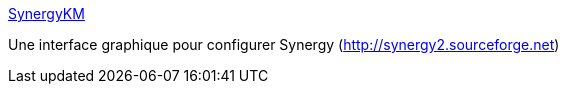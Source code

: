 :jbake-type: post
:jbake-status: published
:jbake-title: SynergyKM
:jbake-tags: freeware,geek,hack,macosx,system,réseau,remote,gui,_mois_avr.,_année_2007
:jbake-date: 2007-04-11
:jbake-depth: ../
:jbake-uri: shaarli/1176270622000.adoc
:jbake-source: https://nicolas-delsaux.hd.free.fr/Shaarli?searchterm=http%3A%2F%2Fsoftware.landryhetu.com%2Fsynergy%2F&searchtags=freeware+geek+hack+macosx+system+r%C3%A9seau+remote+gui+_mois_avr.+_ann%C3%A9e_2007
:jbake-style: shaarli

http://software.landryhetu.com/synergy/[SynergyKM]

Une interface graphique pour configurer Synergy (http://synergy2.sourceforge.net)
